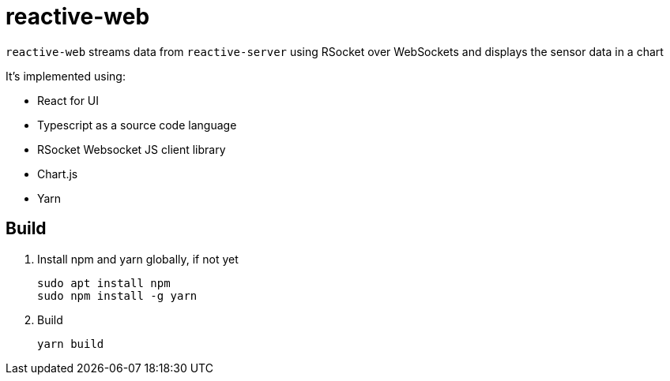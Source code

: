 = reactive-web

`reactive-web` streams data from `reactive-server` using RSocket over WebSockets and displays the sensor data in a chart

It's implemented using:

- React for UI
- Typescript as a source code language
- RSocket Websocket JS client library
- Chart.js
- Yarn

== Build

. Install npm and yarn globally, if not yet

    sudo apt install npm
    sudo npm install -g yarn

. Build

    yarn build